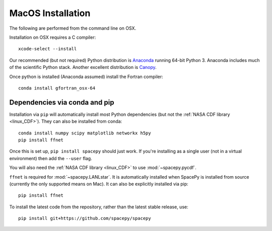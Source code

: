 ******************
MacOS Installation
******************

The following are performed from the command line on OSX.

Installation on OSX requires a C compiler::

   xcode-select --install

Our recommended (but not required) Python distribution is `Anaconda
<https://docs.anaconda.com/anaconda/>`_ running 64-bit
Python 3. Anaconda includes much of the scientific Python
stack. Another excellent distribution is `Canopy
<https://www.enthought.com/product/canopy/>`_.

Once python is installed (Anaconda assumed) install the Fortran compiler::

   conda install gfortran_osx-64


Dependencies via conda and pip
==============================

Installation via ``pip`` will automatically install most Python
dependencies (but not the :ref:`NASA CDF library <linux_CDF>`). They
can also be installed from conda::

   conda install numpy scipy matplotlib networkx h5py
   pip install ffnet

Once this is set up, ``pip install spacepy`` should just work. If
you're installing as a single user (not in a virtual environment) then
add the ``--user`` flag.

You will also need the :ref:`NASA CDF library <linux_CDF>` to use
:mod:`~spacepy.pycdf`.

``ffnet`` is required for :mod:`~spacepy.LANLstar`. It is
automatically installed when SpacePy is installed from source
(currently the only supported means on Mac). It can also be explicitly
installed via pip::

  pip install ffnet

To install the latest code from the repository, rather than
the latest stable release, use::

   pip install git+https://github.com/spacepy/spacepy

.. contents::
   :local:



